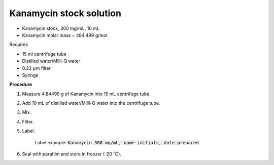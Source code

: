Kanamycin stock solution
========================

* Kanamycin stock, 300 mg/mL, 10 mL 
* Kanamycin molar mass = 484.499 g/mol 


Requires 

* 15 ml centrifuge tube 
* Distilled water/Milli-Q water 
* 0.22 :math:`\mu`\ m filter
* Syringe


**Procedure**

#. Measure 4.84499 g of Kanamycin into 15 mL centrifuge tube. 
#. Add 10 mL of distilled water/Milli-Q water into the centrifuge tube. 
#. Mix.
#. Filter. 
#. Label.

    Label example: :code:`Kanamycin 300 mg/mL, name initials, date prepared`

#. Seal with parafilm and store in freezer (-20 :math:`^{\circ}`\ C).
